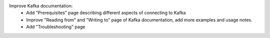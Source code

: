 Improve Kafka documentation:
  * Add "Prerequisites" page describing different aspects of connecting to Kafka
  * Improve "Reading from" and "Writing to" page of Kafka documentation, add more examples and usage notes.
  * Add "Troubleshooting" page
